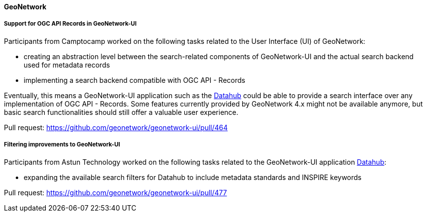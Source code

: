 ==== GeoNetwork

===== Support for OGC API Records in GeoNetwork-UI

Participants from Camptocamp worked on the following tasks related to the User Interface (UI) of GeoNetwork:

* creating an abstraction level between the search-related components of GeoNetwork-UI and the actual search backend used for metadata records
* implementing a search backend compatible with OGC API - Records

Eventually, this means a GeoNetwork-UI application such as the https://github.com/geonetwork/geonetwork-ui/tree/main/apps/datahub[Datahub] could be able to
provide a search interface over any implementation of OGC API - Records. Some features currently provided by GeoNetwork 4.x might not be available anymore, but
basic search functionalities should still offer a valuable user experience.

Pull request: https://github.com/geonetwork/geonetwork-ui/pull/464

===== Filtering improvements to GeoNetwork-UI

Participants from Astun Technology worked on the following tasks related to the GeoNetwork-UI 
application https://github.com/geonetwork/geonetwork-ui/tree/main/apps/datahub[Datahub]:

* expanding the available search filters for Datahub to include metadata standards and INSPIRE keywords

Pull request: https://github.com/geonetwork/geonetwork-ui/pull/477
